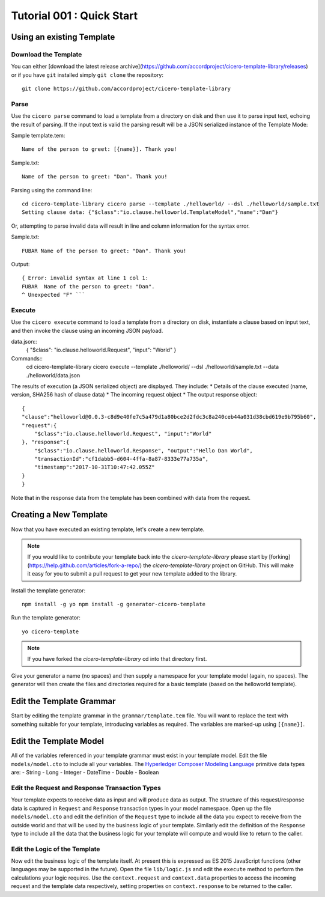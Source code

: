 Tutorial 001 : Quick Start
===========================

Using an existing Template
---------------------------

Download the Template
^^^^^^^^^^^^^^^^^^^^^^

You can either [download the latest release
archive](https://github.com/accordproject/cicero-template-library/releases) or if you have ``git``
installed simply ``git clone`` the repository::

    git clone https://github.com/accordproject/cicero-template-library

Parse 
^^^^^^

Use the ``cicero parse`` command to load a template from a directory on disk and then use
it to parse input text, echoing the result of parsing. If the input text is valid the parsing
result will be a JSON serialized instance of the Template Mode:

Sample template.tem::

    Name of the person to greet: [{name}]. Thank you!

Sample.txt::

    Name of the person to greet: "Dan". Thank you!

Parsing using the command line::

    cd cicero-template-library cicero parse --template ./helloworld/ --dsl ./helloworld/sample.txt
    Setting clause data: {"$class":"io.clause.helloworld.TemplateModel","name":"Dan"}

Or, attempting to parse invalid data will result in line and column information for the syntax
error.

Sample.txt::

    FUBAR Name of the person to greet: "Dan". Thank you!

Output::

    { Error: invalid syntax at line 1 col 1:
    FUBAR  Name of the person to greet: "Dan". 
    ^ Unexpected "F" ```

Execute
^^^^^^^^

Use the ``cicero execute`` command to load a template from a directory on disk,
instantiate a clause based on input text, and then invoke the clause using an incoming JSON
payload.

data.json:: 
    {
    "$class": "io.clause.helloworld.Request", "input": "World"
    }


Commands::
    cd cicero-template-library 
    cicero execute --template ./helloworld/ --dsl ./helloworld/sample.txt --data ./helloworld/data.json

The results of execution (a JSON serialized object) are displayed. They include: * Details of the
clause executed (name, version, SHA256 hash of clause data) * The incoming request object * The
output response object::

    {
    "clause":"helloworld@0.0.3-c8d9e40fe7c5a479d1a80bce2d2fdc3c8a240ceb44a031d38cbd619e9b795b60",
    "request":{
        "$class":"io.clause.helloworld.Request", "input":"World"
    }, "response":{
        "$class":"io.clause.helloworld.Response", "output":"Hello Dan World",
        "transactionId":"cf1dabb5-d604-4ffa-8a87-8333e77a735a",
        "timestamp":"2017-10-31T10:47:42.055Z"
    }
    }

Note that in the response data from the template has been combined with data from the request.

Creating a New Template
------------------------

Now that you have executed an existing template, let's create a new template. 

.. note:: If you would like to contribute your template back into the `cicero-template-library` please
          start by [forking](https://help.github.com/articles/fork-a-repo/) the `cicero-template-library`
          project on GitHub. This will make it easy for you to submit a pull request to get your new template
          added to the library.

Install the template generator::

    npm install -g yo npm install -g generator-cicero-template

Run the template generator::

    yo cicero-template

.. note:: If you have forked the `cicero-template-library` cd into that directory first.

Give your generator a name (no spaces) and then supply a namespace for your template model (again,
no spaces). The generator will then create the files and directories required for a basic template
(based on the helloworld template).

Edit the Template Grammar
--------------------------

Start by editing the template grammar in the ``grammar/template.tem`` file. You will want to replace
the text with something suitable for your template, introducing variables as required. The
variables are marked-up using ``[{name}]``.

Edit the Template Model
------------------------

All of the variables referenced in your template grammar must exist in your template model. Edit
the file ``models/model.cto`` to include all your variables. The `Hyperledger Composer Modeling Language`_ primitive data types
are:
- String 
- Long 
- Integer 
- DateTime 
- Double 
- Boolean

 .. _`Hyperledger Composer Modeling Language`: https://hyperledger.github.io/composer/reference/cto_language.html

Edit the Request and Response Transaction Types
^^^^^^^^^^^^^^^^^^^^^^^^^^^^^^^^^^^^^^^^^^^^^^^^

Your template expects to receive data as input and will produce data as output. The structure of
this request/response data is captured in ``Request`` and ``Response`` transaction types in your model
namespace. Open up the file ``models/model.cto`` and edit the definition of the ``Request`` type to
include all the data you expect to receive from the outside world and that will be used by the
business logic of your template. Similarly edit the definition of the ``Response`` type to include
all the data that the business logic for your template will compute and would like to return to the
caller.

Edit the Logic of the Template
^^^^^^^^^^^^^^^^^^^^^^^^^^^^^^^

Now edit the business logic of the template itself. At present this is expressed as ES 2015
JavaScript functions (other languages may be supported in the future). Open the file ``lib/logic.js``
and edit the ``execute`` method to perform the calculations your logic requires. Use the
``context.request`` and ``context.data`` properties to access the incoming request and the template
data respectively, setting properties on ``context.response`` to be returned to the caller.